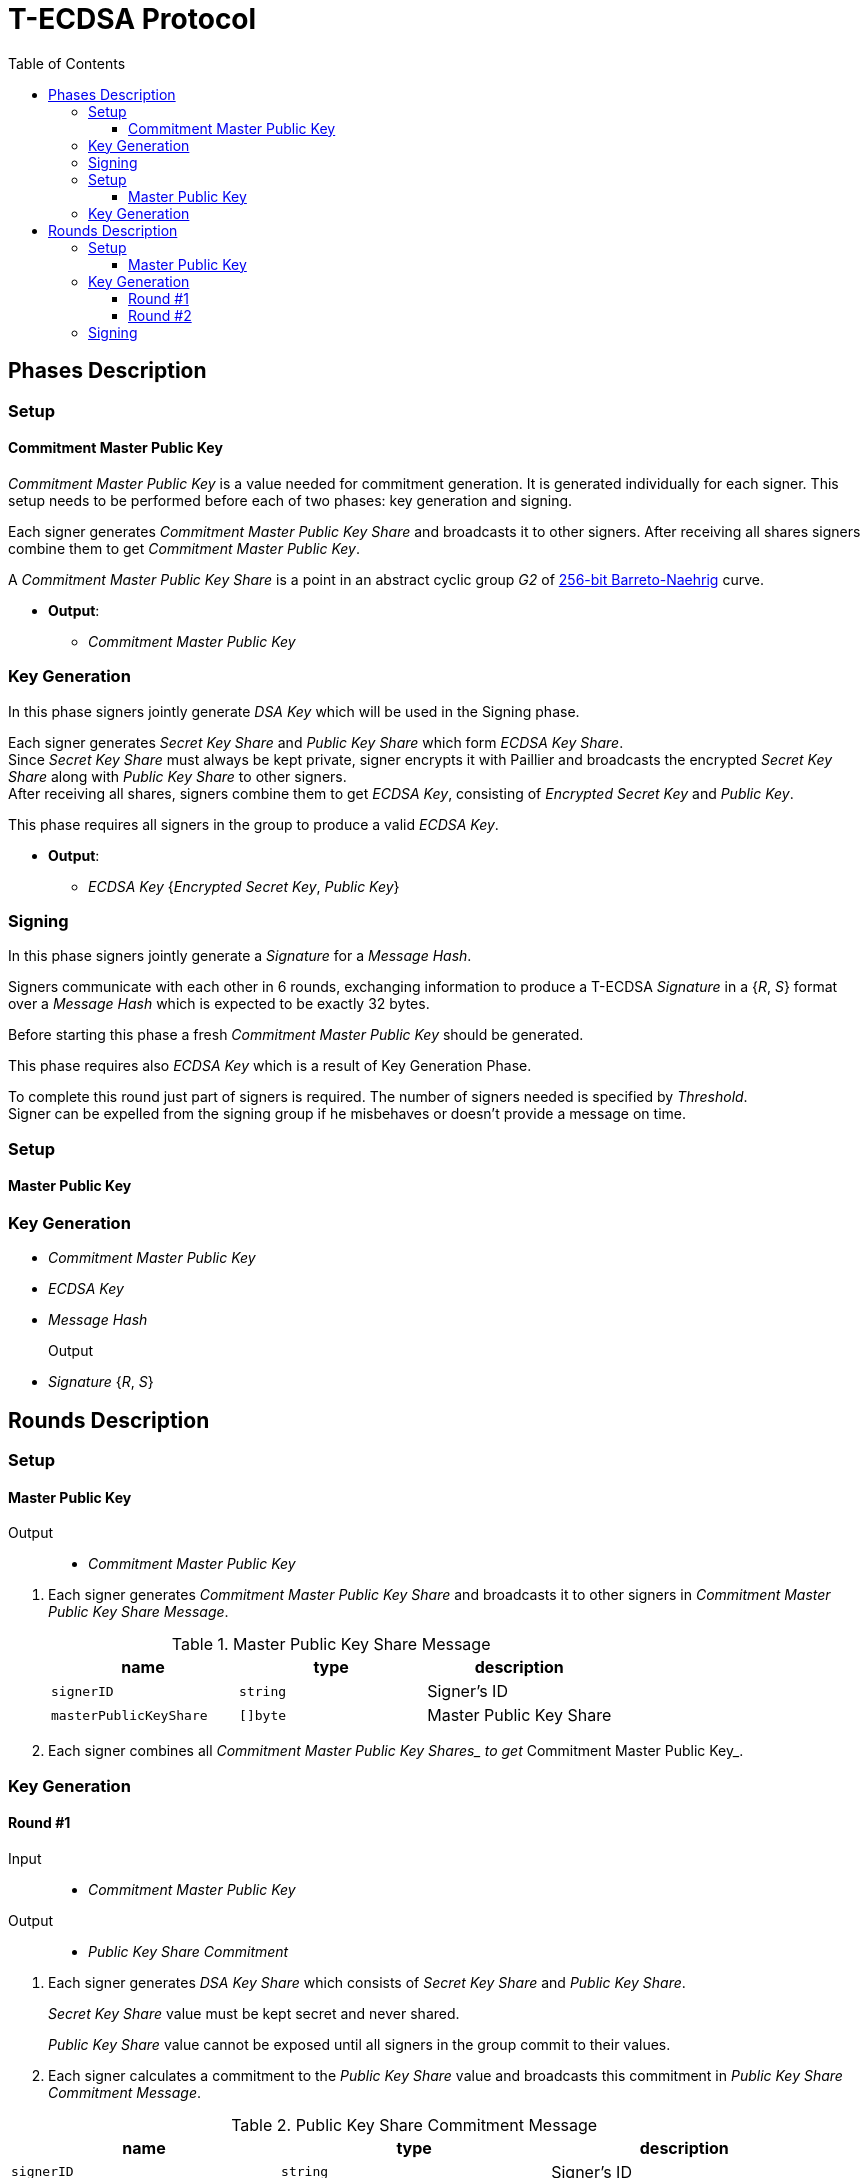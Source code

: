 :toc: macro
:toclevels: 4

= T-ECDSA Protocol

toc::[]

== Phases Description

=== Setup

==== Commitment Master Public Key
[.lead]
_Commitment Master Public Key_ is a value needed for commitment generation.
It is generated individually for each signer. This setup needs to be performed 
before each of two phases: key generation and signing.

Each signer generates _Commitment Master Public Key Share_ and broadcasts it to other signers.
After receiving all shares signers combine them to get _Commitment Master Public Key_.

A _Commitment Master Public Key Share_ is a point in an abstract cyclic group _G2_ of link:https://github.com/ethereum/go-ethereum/tree/master/crypto/bn256/cloudflare[256-bit Barreto-Naehrig]
curve.

* *Output*: 
** _Commitment Master Public Key_

=== Key Generation

[.lead]
In this phase signers jointly generate _DSA Key_ which will be used in the Signing
phase.

Each signer generates _Secret Key Share_ and _Public Key Share_ which form
_ECDSA Key Share_. +
Since _Secret Key Share_ must always be kept private, signer encrypts it with 
Paillier and broadcasts the encrypted _Secret Key Share_ along with _Public Key Share_
to other signers. +
After receiving all shares, signers combine them to get _ECDSA Key_, consisting of
_Encrypted Secret Key_ and _Public Key_.

This phase requires all signers in the group to produce a valid _ECDSA Key_.

* *Output*: 
** _ECDSA Key_ {_Encrypted Secret Key_, _Public Key_}


=== Signing

[.lead]
In this phase signers jointly generate a _Signature_ for a _Message Hash_.

Signers communicate with each other in 6 rounds, exchanging information
to produce a T-ECDSA _Signature_ in a {_R_, _S_} format over a _Message Hash_ 
which is expected to be exactly 32 bytes.

Before starting this phase a fresh _Commitment Master Public Key_ should be generated.

This phase requires also _ECDSA Key_ which is a result of Key Generation Phase.

To complete this round just part of signers is required. The number of signers
needed is specified by _Threshold_.  +
Signer can be expelled from the signing group if he misbehaves or doesn't provide
a message on time.

=== Setup

==== Master Public Key

=== Key Generation
* _Commitment Master Public Key_
* _ECDSA Key_
* _Message Hash_

Output::
* _Signature_ {_R_, _S_}

== Rounds Description

=== Setup

==== Master Public Key

Output::
* _Commitment Master Public Key_

//-

. Each signer generates _Commitment Master Public Key Share_ and broadcasts it to other signers
 in _Commitment Master Public Key Share Message_.
+
.Master Public Key Share Message
[halign=center,options="header"]
|=== 
^|name ^|type ^|description

^|`signerID` 
^|`string`
^|Signer's ID

^|`masterPublicKeyShare` 
^|`[]byte`
^|Master Public Key Share
|=== 

. Each signer combines all __Commitment Master Public Key Shares_ to get __Commitment Master Public Key_.

=== Key Generation

==== Round #1

Input::
* _Commitment Master Public Key_

Output::
* _Public Key Share Commitment_

//-

. Each signer generates _DSA Key Share_ which consists of _Secret Key Share_ and
_Public Key Share_.
+
_Secret Key Share_ value must be kept secret and never shared.
+
_Public Key Share_ value cannot be exposed until all signers in the group commit
to their values.

. Each signer calculates a commitment to the _Public Key Share_ value and 
broadcasts this commitment in  _Public Key Share Commitment Message_.

.Public Key Share Commitment Message
[halign=center,options="header"]
|=== 
^|name ^|type ^|description

^|`signerID` 
^|`string`
^|Signer's ID

^|`publicKeyShareCommitment` 
^|`commitment.MultiTrapdoorCommitment`
^|Commitment to _Public Key Share_
|=== 

==== Round #2

Input::
* _Public Key Share Commitment_

Output::
* _ECDSA Key_ {_Encrypted Secret Key_, _Public Key_}

//-

After commitments from all signers are gathered the second round starts.

. Signers reveal their _DSA Key Shares_ and broadcast _Key Share Reveal Message_. 
+
Since _Secret Key Share_ should always be kept secret it is first encrypted with
Paillier and this encrypted value is broadcasted along with Zero Knowledge Proof 
Π~i~ to confirm that _Secret Key Share_ value is in [-q^3^, q^3^] range.
+
_Public Key Share_ is broadcasted with a decommitment key used in a previous round
to produce commitment to _Public Key Share_ value.
+
.Key Share Reveal Message
[halign=center,options="header"]
|=== 
^|name ^|type ^|description

^|`signerID` 
^|`string`
^|Signer's ID

^|`secretKeyShare` 
^|`paillier.Cypher`
^|Encrypted _Secret Key Share_

^|`publicKeyShare` 
^|`curve.Point`
^|_Public Key Share_

^|`publicKeyShareDecommitmentKey` 
^|`commitment.DecommitmentKey`
^|Decommitment key for _Public Key Share_

^|`secretKeyProof` 
^|`zkp.DsaPaillierKeyRangeProof`
^|ZKP Π~i~ -- _Secret Key Share_ is in range [-q^3^, q^3^]
|=== 

. Each signer validates received _Key Share Reveal Messages_ and combines shares 
to get encrypted _Secret Key_ and _Public Key_ which together forms _DSA Key_.

=== Signing
